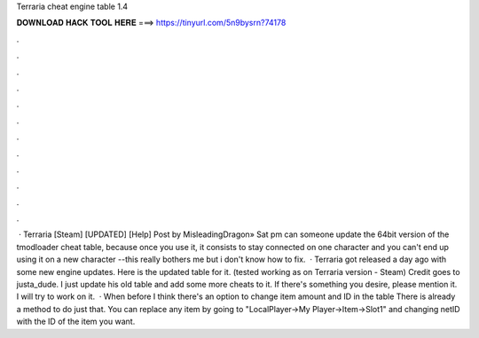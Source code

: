 Terraria cheat engine table 1.4

𝐃𝐎𝐖𝐍𝐋𝐎𝐀𝐃 𝐇𝐀𝐂𝐊 𝐓𝐎𝐎𝐋 𝐇𝐄𝐑𝐄 ===> https://tinyurl.com/5n9bysrn?74178

.

.

.

.

.

.

.

.

.

.

.

.

 · Terraria [Steam] [UPDATED] [Help] Post by MisleadingDragon» Sat pm can someone update the 64bit version of the tmodloader cheat table, because once you use it, it consists to stay connected on one character and you can't end up using it on a new character --this really bothers me but i don't know how to fix.  · Terraria got released a day ago with some new engine updates. Here is the updated table for it. (tested working as on Terraria version - Steam) Credit goes to justa_dude. I just update his old table and add some more cheats to it. If there's something you desire, please mention it. I will try to work on it.  · When before I think there's an option to change item amount and ID in the table There is already a method to do just that. You can replace any item by going to "LocalPlayer->My Player->Item->Slot1" and changing netID with the ID of the item you want.